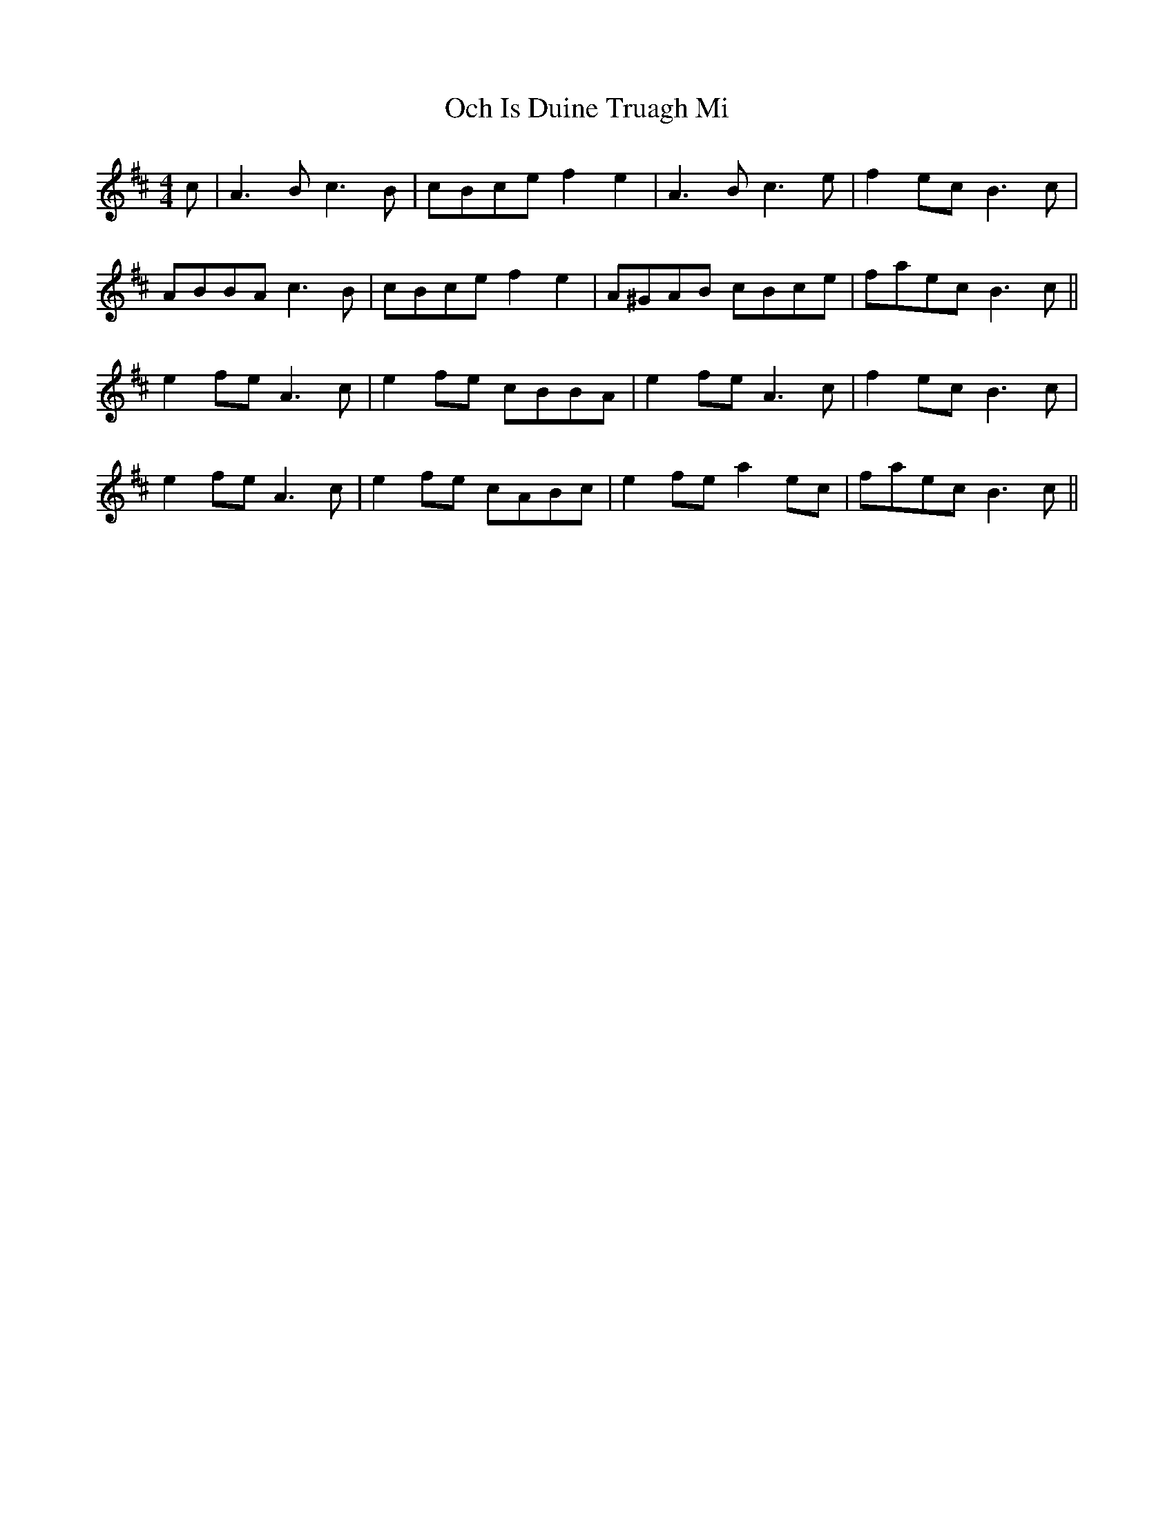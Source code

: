 X: 29983
T: Och Is Duine Truagh Mi
R: reel
M: 4/4
K: Amixolydian
c|A3 B c3 B|cBce f2 e2|A3 B c3 e|f2 ec B3c|
ABBA c3 B|cBce f2 e2|A^GAB cBce|faec B3c||
e2 fe A3 c|e2 fe cBBA|e2 fe A3 c|f2 ec B3 c|
e2 fe A3 c|e2 fe cABc|e2 fe a2 ec|faec B3c||

